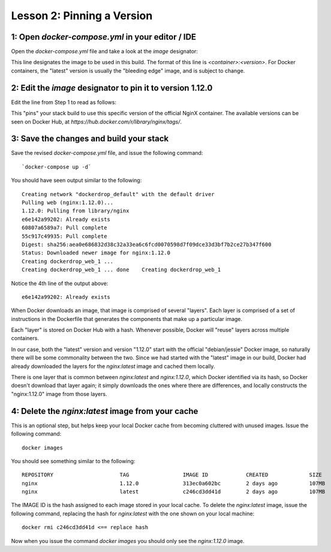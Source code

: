 Lesson 2:  Pinning a Version
============================

1: Open `docker-compose.yml` in your editor / IDE
#################################################

Open the `docker-compose.yml` file and take a look at the `image` designator:

.. code-block:: yaml
   :linenos:
   :emphasize-lines: 4

       version: '3'
       services:
         web:
           image: nginx:latest
           ports:
             - 8000:80

This line designates the image to be used in this build.  The format of this line is `<container>:<version>`.  For Docker containers, the "latest" version is usually the "bleeding edge" image, and is subject to change.

2:  Edit the `image` designator to pin it to version 1.12.0
###########################################################

Edit the line from Step 1 to read as follows:

.. code-block:: yaml
   :linenos:
   :emphasize-lines: 4

   version: '3'
   services:
     web:
       image: nginx: 1.12.0
       ports:
         - 8000:80

This "pins" your stack build to use this specific version of the official NginX container.  The available versions can be seen on Docker Hub, at `https://hub.docker.com/r/library/nginx/tags/`.

3:  Save the changes and build your stack
#########################################

Save the revised `docker-compose.yml` file, and issue the following command::

`docker-compose up -d`

You should have seen output similar to the following::


    Creating network "dockerdrop_default" with the default driver
    Pulling web (nginx:1.12.0)...
    1.12.0: Pulling from library/nginx
    e6e142a99202: Already exists
    60807a6589a7: Pull complete
    55c917c49935: Pull complete
    Digest: sha256:aea0e686832d38c32a33ea6c6fcd0070598d7f09dce33d3bf7b2ce27b347f600
    Status: Downloaded newer image for nginx:1.12.0
    Creating dockerdrop_web_1 ...
    Creating dockerdrop_web_1 ... done    Creating dockerdrop_web_1

Notice the 4th line of the output above::

    e6e142a99202: Already exists

When Docker downloads an image, that image is comprised of several "layers".  Each layer is comprised of a set of instructions in the Dockerfile that generates the components that make up a particular image.

Each "layer" is stored on Docker Hub with a hash.  Whenever possible, Docker will "reuse" layers across multiple containers.

In our case, both the "latest" version and version "1.12.0" start with the official "debian/jessie" Docker image, so naturally there will be some commonality between the two.  Since we had started with the "latest" image in our build, Docker had already downloaded the layers for the `nginx:latest` image and cached them locally.

There is one layer that is common between `nginx:latest` and `nginx:1.12.0`, which Docker identified via its hash, so Docker doesn't download that layer again; it simply downloads the ones where there are differences, and locally constructs the "nginx:1.12.0" image from those layers.

4:  Delete the `nginx:latest` image from your cache
###################################################

This is an optional step, but helps keep your local Docker cache from becoming cluttered with unused images.  Issue the following command::

    docker images

You should see something similar to the following::

    REPOSITORY                     TAG                 IMAGE ID            CREATED             SIZE
    nginx                          1.12.0              313ec0a602bc        2 days ago          107MB
    nginx                          latest              c246cd3dd41d        2 days ago          107MB


The IMAGE ID is the hash assigned to each image stored in your local cache.  To delete the `nginx:latest` image, issue the following command, replacing the hash for `nginx:latest` with the one shown on your local machine::

   docker rmi c246cd3dd41d <== replace hash

Now when you issue the command `docker images` you should only see the `nginx:1.12.0` image.
